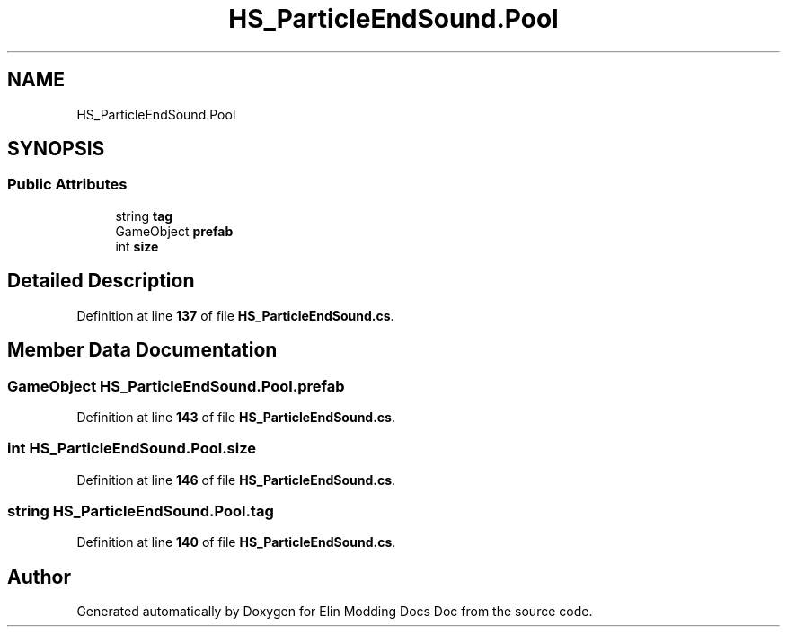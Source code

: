 .TH "HS_ParticleEndSound.Pool" 3 "Elin Modding Docs Doc" \" -*- nroff -*-
.ad l
.nh
.SH NAME
HS_ParticleEndSound.Pool
.SH SYNOPSIS
.br
.PP
.SS "Public Attributes"

.in +1c
.ti -1c
.RI "string \fBtag\fP"
.br
.ti -1c
.RI "GameObject \fBprefab\fP"
.br
.ti -1c
.RI "int \fBsize\fP"
.br
.in -1c
.SH "Detailed Description"
.PP 
Definition at line \fB137\fP of file \fBHS_ParticleEndSound\&.cs\fP\&.
.SH "Member Data Documentation"
.PP 
.SS "GameObject HS_ParticleEndSound\&.Pool\&.prefab"

.PP
Definition at line \fB143\fP of file \fBHS_ParticleEndSound\&.cs\fP\&.
.SS "int HS_ParticleEndSound\&.Pool\&.size"

.PP
Definition at line \fB146\fP of file \fBHS_ParticleEndSound\&.cs\fP\&.
.SS "string HS_ParticleEndSound\&.Pool\&.tag"

.PP
Definition at line \fB140\fP of file \fBHS_ParticleEndSound\&.cs\fP\&.

.SH "Author"
.PP 
Generated automatically by Doxygen for Elin Modding Docs Doc from the source code\&.
